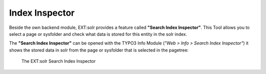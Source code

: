.. _backend-index-inspector:

Index Inspector
===============

Beside the own backend module, EXT:solr provides a feature called **"Search Index Inspector"**. This Tool allows you to select a page or sysfolder and check
what data is stored for this entity in the solr index.

The **"Search Index Inspector"** can be opened with the TYPO3 Info Module (*"Web > Info > Search Index Inspector"*) it shows the stored data in solr from the page or sysfolder that is selected in the pagetree:

.. figure:: /Images/Backend/solr-backend-indexinspector.png

    The EXT:solr Search Index Inspector


